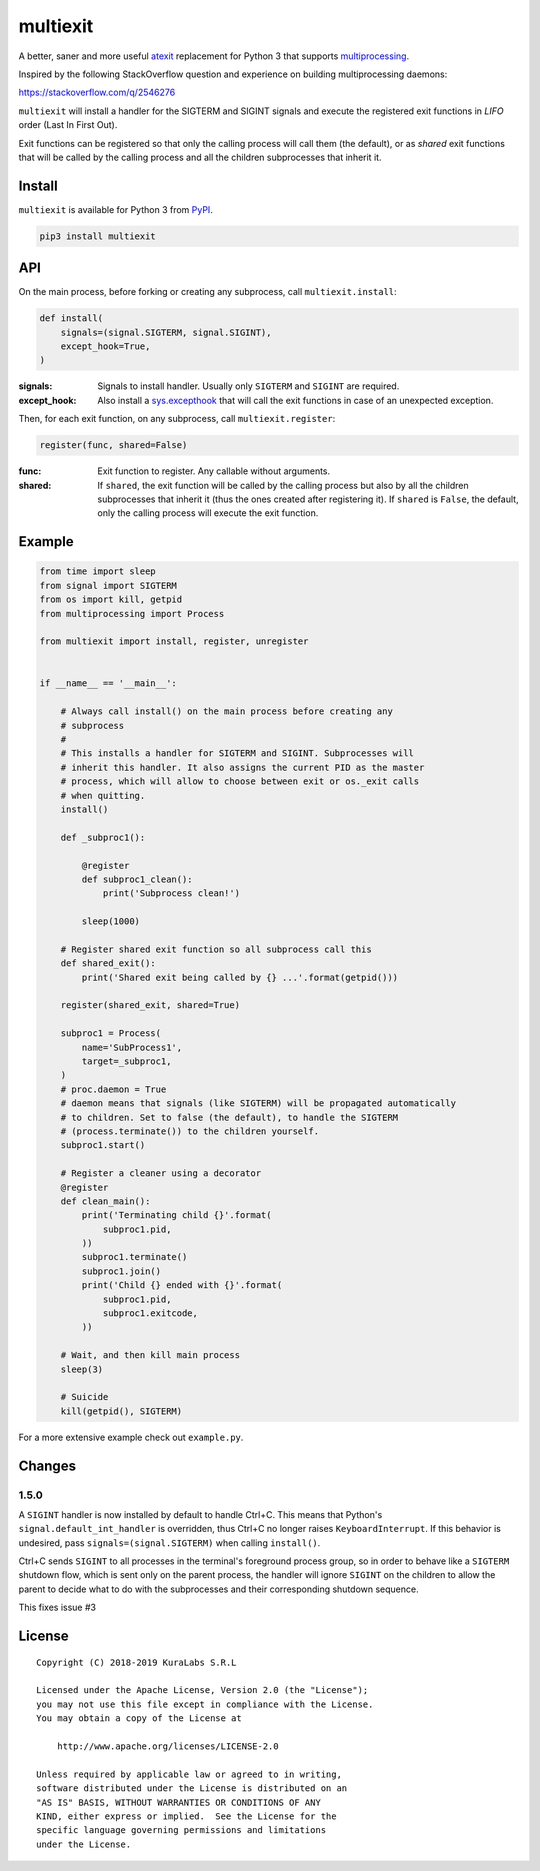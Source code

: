 =========
multiexit
=========

A better, saner and more useful atexit_ replacement for Python 3 that supports
multiprocessing_.

Inspired by the following StackOverflow question and experience on building
multiprocessing daemons:

https://stackoverflow.com/q/2546276

.. _atexit: https://docs.python.org/3/library/atexit.html
.. _multiprocessing: https://docs.python.org/3/library/multiprocessing.html

``multiexit`` will install a handler for the SIGTERM and SIGINT signals and
execute the registered exit functions in *LIFO* order (Last In First Out).

Exit functions can be registered so that only the calling process will call
them (the default), or as *shared* exit functions that will be called by the
calling process and all the children subprocesses that inherit it.


Install
=======

``multiexit`` is available for Python 3 from PyPI_.

.. _PyPI: https://pypi.python.org/pypi/multiexit/

.. code-block:: sh

    pip3 install multiexit


API
===

On the main process, before forking or creating any subprocess, call
``multiexit.install``:

.. code-block:: python

    def install(
        signals=(signal.SIGTERM, signal.SIGINT),
        except_hook=True,
    )

:signals:
 Signals to install handler. Usually only ``SIGTERM`` and ``SIGINT`` are
 required.

:except_hook:
 Also install a `sys.excepthook`_ that will call the exit functions in case of
 an unexpected exception.

.. _`sys.excepthook`: https://docs.python.org/3/library/sys.html#sys.excepthook

Then, for each exit function, on any subprocess, call ``multiexit.register``:

.. code-block:: python

    register(func, shared=False)

:func:
 Exit function to register. Any callable without arguments.

:shared:
 If ``shared``, the exit function will be called by the calling process but
 also by all the children subprocesses that inherit it (thus the ones
 created after registering it).
 If ``shared`` is ``False``, the default, only the calling process will execute
 the exit function.


Example
=======

.. code-block:: python

    from time import sleep
    from signal import SIGTERM
    from os import kill, getpid
    from multiprocessing import Process

    from multiexit import install, register, unregister


    if __name__ == '__main__':

        # Always call install() on the main process before creating any
        # subprocess
        #
        # This installs a handler for SIGTERM and SIGINT. Subprocesses will
        # inherit this handler. It also assigns the current PID as the master
        # process, which will allow to choose between exit or os._exit calls
        # when quitting.
        install()

        def _subproc1():

            @register
            def subproc1_clean():
                print('Subprocess clean!')

            sleep(1000)

        # Register shared exit function so all subprocess call this
        def shared_exit():
            print('Shared exit being called by {} ...'.format(getpid()))

        register(shared_exit, shared=True)

        subproc1 = Process(
            name='SubProcess1',
            target=_subproc1,
        )
        # proc.daemon = True
        # daemon means that signals (like SIGTERM) will be propagated automatically
        # to children. Set to false (the default), to handle the SIGTERM
        # (process.terminate()) to the children yourself.
        subproc1.start()

        # Register a cleaner using a decorator
        @register
        def clean_main():
            print('Terminating child {}'.format(
                subproc1.pid,
            ))
            subproc1.terminate()
            subproc1.join()
            print('Child {} ended with {}'.format(
                subproc1.pid,
                subproc1.exitcode,
            ))

        # Wait, and then kill main process
        sleep(3)

        # Suicide
        kill(getpid(), SIGTERM)

For a more extensive example check out ``example.py``.


Changes
=======

1.5.0
-----

A ``SIGINT`` handler is now installed by default to handle Ctrl+C. This
means that Python's ``signal.default_int_handler`` is overridden, thus
Ctrl+C no longer raises ``KeyboardInterrupt``. If this behavior is
undesired, pass ``signals=(signal.SIGTERM)`` when calling ``install()``.

Ctrl+C sends ``SIGINT`` to all processes in the terminal's foreground
process group, so in order to behave like a ``SIGTERM`` shutdown flow, which
is sent only on the parent process, the handler will ignore ``SIGINT`` on
the children to allow the parent to decide what to do with the subprocesses
and their corresponding shutdown sequence.

This fixes issue #3


License
=======

::

   Copyright (C) 2018-2019 KuraLabs S.R.L

   Licensed under the Apache License, Version 2.0 (the "License");
   you may not use this file except in compliance with the License.
   You may obtain a copy of the License at

       http://www.apache.org/licenses/LICENSE-2.0

   Unless required by applicable law or agreed to in writing,
   software distributed under the License is distributed on an
   "AS IS" BASIS, WITHOUT WARRANTIES OR CONDITIONS OF ANY
   KIND, either express or implied.  See the License for the
   specific language governing permissions and limitations
   under the License.
